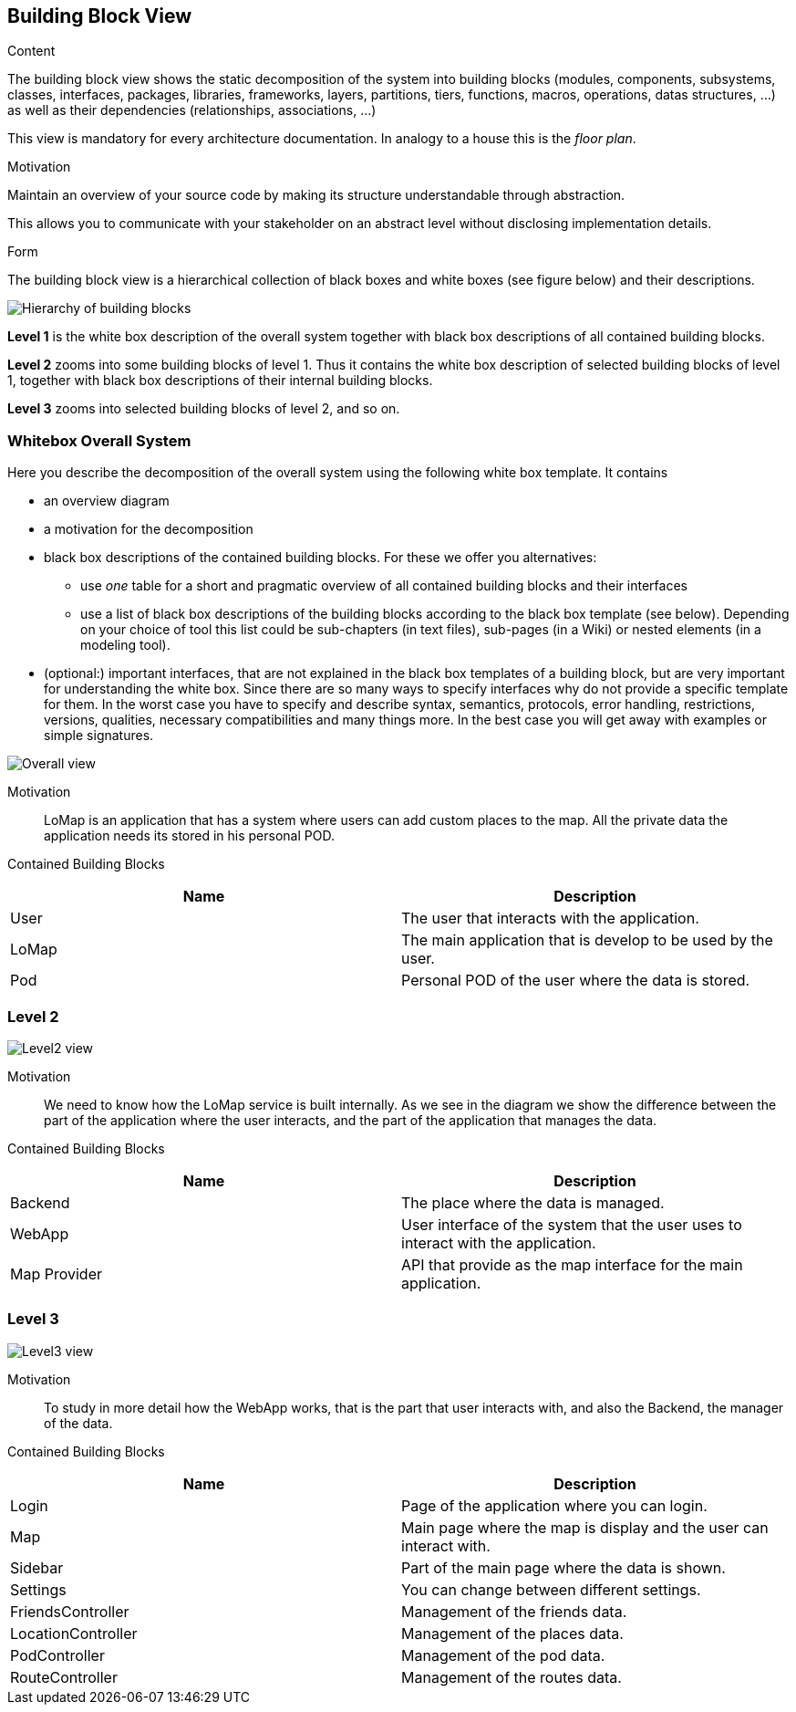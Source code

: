 [[section-building-block-view]]


== Building Block View

[role="arc42help"]
****
.Content
The building block view shows the static decomposition of the system into building blocks (modules, components, subsystems, classes,
interfaces, packages, libraries, frameworks, layers, partitions, tiers, functions, macros, operations,
datas structures, ...) as well as their dependencies (relationships, associations, ...)

This view is mandatory for every architecture documentation.
In analogy to a house this is the _floor plan_.

.Motivation
Maintain an overview of your source code by making its structure understandable through
abstraction.

This allows you to communicate with your stakeholder on an abstract level without disclosing implementation details.

.Form
The building block view is a hierarchical collection of black boxes and white boxes
(see figure below) and their descriptions.

image:05_building_blocks-EN.png["Hierarchy of building blocks"]

*Level 1* is the white box description of the overall system together with black
box descriptions of all contained building blocks.

*Level 2* zooms into some building blocks of level 1.
Thus it contains the white box description of selected building blocks of level 1, together with black box descriptions of their internal building blocks.

*Level 3* zooms into selected building blocks of level 2, and so on.
****

=== Whitebox Overall System

[role="arc42help"]
****
Here you describe the decomposition of the overall system using the following white box template. It contains

 * an overview diagram
 * a motivation for the decomposition
 * black box descriptions of the contained building blocks. For these we offer you alternatives:

   ** use _one_ table for a short and pragmatic overview of all contained building blocks and their interfaces
   ** use a list of black box descriptions of the building blocks according to the black box template (see below).
   Depending on your choice of tool this list could be sub-chapters (in text files), sub-pages (in a Wiki) or nested elements (in a modeling tool).


 * (optional:) important interfaces, that are not explained in the black box templates of a building block, but are very important for understanding the white box.
Since there are so many ways to specify interfaces why do not provide a specific template for them.
 In the worst case you have to specify and describe syntax, semantics, protocols, error handling,
 restrictions, versions, qualities, necessary compatibilities and many things more.
In the best case you will get away with examples or simple signatures.

****
image:05_blockView_overall.png["Overall view"]

Motivation::
LoMap is an application that has a system where users can add custom places to the map. All the private data the application needs its stored in his personal POD.

Contained Building Blocks::
[options="header"] 
|===
| Name | Description
| User | The user that interacts with the application.
| LoMap | The main application that is develop to be used by the user.
| Pod | Personal POD of the user where the data is stored. 
|===

=== Level 2

image:05_blockView_level2.png["Level2 view"]

Motivation::
We need to know how the LoMap service is built internally. As we see in the diagram we show the difference between the part of the application where the user interacts, and the part of the application that manages the data.  

Contained Building Blocks::
[options="header"] 
|===
| Name | Description
| Backend | The place where the data is managed.
| WebApp | User interface of the system that the user uses to interact with the application. 
| Map Provider | API that provide as the map interface for the main application.
|===

=== Level 3

image:05_blockView_level3.png["Level3 view"]

Motivation::
To study in more detail how the WebApp works, that is the part that user interacts with, and also the Backend, the manager of the data.    

Contained Building Blocks::
[options="header"] 
|===
| Name | Description
| Login | Page of the application where you can login.
| Map | Main page where the map is display and the user can interact with.
| Sidebar | Part of the main page where the data is shown.
| Settings | You can change between different settings.
| FriendsController | Management of the friends data.
| LocationController |  Management of the places data. 
| PodController |  Management of the pod data.
| RouteController |  Management of the routes data. 
|===
